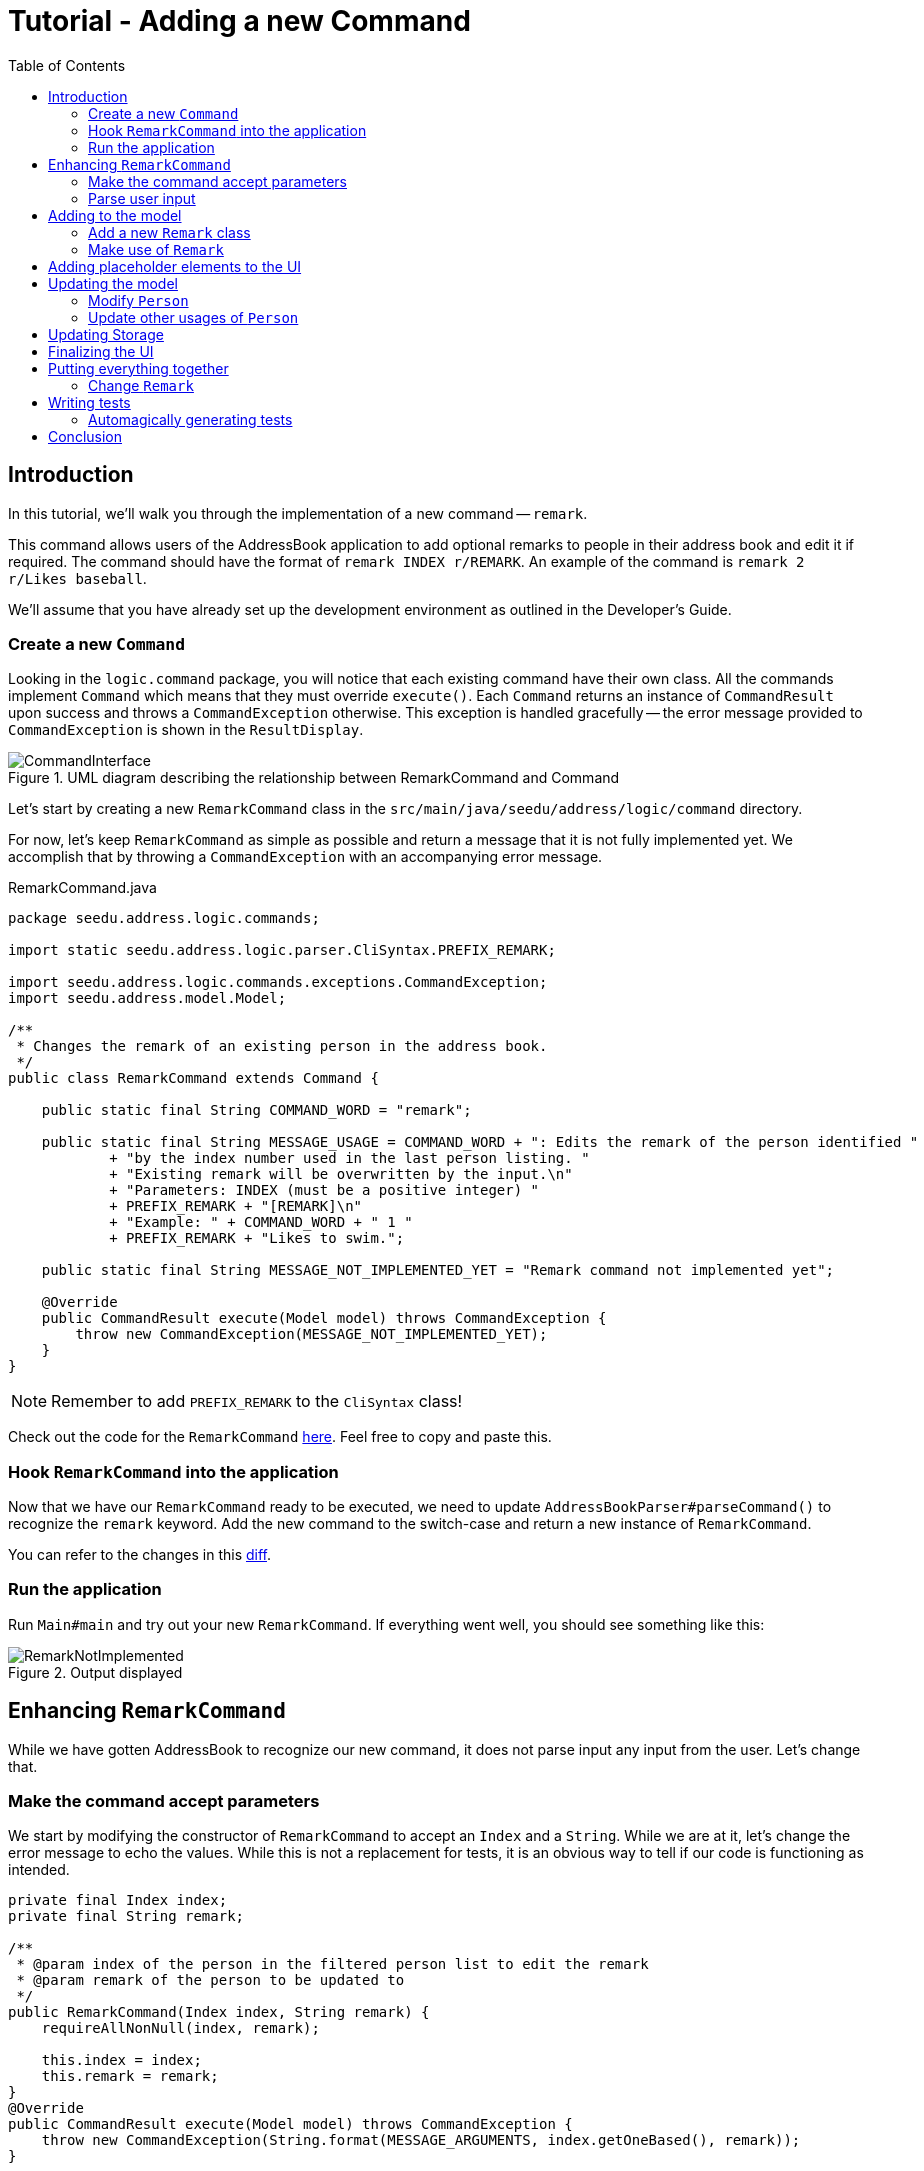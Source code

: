 = Tutorial - Adding a new Command
:toc: macro
:site-section: DeveloperGuide
:imagesDir: ../images/add-remark
:stylesDir: ../stylesheets
:xrefstyle: full
ifdef::env-github[]
:tip-caption: :bulb:
:note-caption: :information_source:
:warning-caption: :warning:
endif::[]

toc::[]

== Introduction

In this tutorial, we'll walk you through the implementation of a new command -- `remark`.

This command allows users of the AddressBook application to add optional remarks to people in their address book and edit it if required.
The command should have the format of `remark INDEX r/REMARK`.
An example of the command is `remark 2 r/Likes baseball`.

We'll assume that you have already set up the development environment as outlined in the Developer's Guide.

=== Create a new `Command`

Looking in the `logic.command` package, you will notice that each existing command have their own class.
All the commands implement `Command` which means that they must override `execute()`.
Each `Command` returns an instance of `CommandResult` upon success and throws a `CommandException` otherwise.
This exception is handled gracefully -- the error message provided to `CommandException` is shown in the `ResultDisplay`.

.UML diagram describing the relationship between RemarkCommand and Command
image::CommandInterface.png[]

Let's start by creating a new `RemarkCommand` class in the `src/main/java/seedu/address/logic/command` directory.

For now, let's keep `RemarkCommand` as simple as possible and return a message that it is not fully implemented yet.
We accomplish that by throwing a `CommandException` with an accompanying error message.

.RemarkCommand.java
[source, java]
----
package seedu.address.logic.commands;

import static seedu.address.logic.parser.CliSyntax.PREFIX_REMARK;

import seedu.address.logic.commands.exceptions.CommandException;
import seedu.address.model.Model;

/**
 * Changes the remark of an existing person in the address book.
 */
public class RemarkCommand extends Command {

    public static final String COMMAND_WORD = "remark";

    public static final String MESSAGE_USAGE = COMMAND_WORD + ": Edits the remark of the person identified "
            + "by the index number used in the last person listing. "
            + "Existing remark will be overwritten by the input.\n"
            + "Parameters: INDEX (must be a positive integer) "
            + PREFIX_REMARK + "[REMARK]\n"
            + "Example: " + COMMAND_WORD + " 1 "
            + PREFIX_REMARK + "Likes to swim.";

    public static final String MESSAGE_NOT_IMPLEMENTED_YET = "Remark command not implemented yet";

    @Override
    public CommandResult execute(Model model) throws CommandException {
        throw new CommandException(MESSAGE_NOT_IMPLEMENTED_YET);
    }
}
----

NOTE: Remember to add `PREFIX_REMARK` to the `CliSyntax` class!

Check out the code for the `RemarkCommand` link:https://github.com/j-lum/addressbook-level35/commit/72256eacea79dfcf077f5c7cb6f89819c02f090e#diff-34ace715a8a8d2e5a66e71289f017b47[here].
Feel free to copy and paste this.

=== Hook `RemarkCommand` into the application

Now that we have our `RemarkCommand` ready to be executed, we need to update `AddressBookParser#parseCommand()` to recognize the `remark` keyword.
Add the new command to the switch-case and return a new instance of `RemarkCommand`.

You can refer to the changes in this link:https://github.com/j-lum/addressbook-level35/commit/72256eacea79dfcf077f5c7cb6f89819c02f090e#diff-5338391f3f6fbb4022c44add6590b74f[diff].

=== Run the application

Run `Main#main` and try out your new `RemarkCommand`.
If everything went well, you should see something like this:

.Output displayed
image::RemarkNotImplemented.png[]

== Enhancing `RemarkCommand`

While we have gotten AddressBook to recognize our new command, it does not parse input any input from the user.
Let's change that.

=== Make the command accept parameters

We start by modifying the constructor of `RemarkCommand` to accept an `Index` and a `String`.
While we are at it, let's change the error message to echo the values.
While this is not a replacement for tests, it is an obvious way to tell if our code is functioning as intended.

[source, java]
----
private final Index index;
private final String remark;

/**
 * @param index of the person in the filtered person list to edit the remark
 * @param remark of the person to be updated to
 */
public RemarkCommand(Index index, String remark) {
    requireAllNonNull(index, remark);

    this.index = index;
    this.remark = remark;
}
@Override
public CommandResult execute(Model model) throws CommandException {
    throw new CommandException(String.format(MESSAGE_ARGUMENTS, index.getOneBased(), remark));
}
----

Your code should look something like link:https://github.com/j-lum/addressbook-level35/commit/c0f8419be4fb59bffafcd73026769459e5cf5c5e#diff-34ace715a8a8d2e5a66e71289f017b47[this] after you are done.

=== Parse user input

Now let's move on to writing a parser that will extract the index and remark from the input provided by the user.

Create a `RemarkCommandParser` class in the `seedu.address.logic.parser` package.
The class must extend the `Parser` interface.

.UML diagram describing the relationship between Parser and RemarkCommandParser
image::ParserInterface.png[]

Thankfully, `ArgumentTokenizer#tokenize()` makes it trivial to parse user input.
Let's take a look at the JavaDoc provided for the function to understand what it does.

[source, java]
.ArgumentTokenizer.java
----
/**
 * Tokenizes an arguments string and returns an {@code ArgumentMultimap}
 * object that maps prefixes to their respective argument values. Only the
 * given prefixes will be recognized in the arguments string.
 *
 * @param argsString Arguments string of the form:
 * {@code preamble <prefix>value <prefix>value ...}
 * @param prefixes   Prefixes to tokenize the arguments string with
 * @return           ArgumentMultimap object that maps prefixes to their
 * arguments
 */
----

We can tell `ArgumentTokenizer#tokenize()` to look out for our new prefix `r/` and it will return us an instance of `ArgumentMultimap`.
Now let's find out what we need to do in order to obtain the Index and String that we need.
Let's look through `ArgumentMultimap` :

[source, java]
.ArgumentMultimap.java
----
/**
 * Returns the last value of {@code prefix}.
 */
public Optional<String> getValue(Prefix prefix) {
    List<String> values = getAllValues(prefix);
    return values.isEmpty() ? Optional.empty() :
        Optional.of(values.get(values.size() - 1));
}
----

This appears to be what we need to get a String of the remark.
But what about the Index? Taking a quick peek at existing an `Command`...

[source, java]
.DeleteCommandParser.java
----
Index index = ParserUtil.parseIndex(args);
return new DeleteCommand(index);
----

There appears to be another utility class that obtains an `Index` from the input provided by the user.

Now that we have the know-how to extract the data that we need from the user's input, we can create a new instance of `RemarkCommand`.

[source, java]
.RemarkCommandParser.java
----
public RemarkCommand parse(String args) throws ParseException {
    requireNonNull(args);
    ArgumentMultimap argMultimap = ArgumentTokenizer.tokenize(args,
        PREFIX_REMARK);

    Index index;
    try {
        index = ParserUtil.parseIndex(argMultimap.getPreamble());
    } catch (IllegalValueException ive) {
        throw new ParseException(String.format(MESSAGE_INVALID_COMMAND_FORMAT,
            RemarkCommand.MESSAGE_USAGE), ive);
    }

    String remark = argMultimap.getValue(PREFIX_REMARK).orElse("");

    return new RemarkCommand(index, remark);
}
----

NOTE: Don't forget to update `AddressBookParser` to use our new `RemarkCommandParser`!

If you are stuck, check out the sample link:https://github.com/j-lum/addressbook-level35/commit/c0f8419be4fb59bffafcd73026769459e5cf5c5e#diff-fc19ecee89c3732a62fbc8c840250508[here].

== Adding to the model

Now that we have all the information that we need, let's lay the groundwork for some _persistent_ changes.
We acheive that by working with the `Person` model.
Each field in a Person is implemented as a separate class (e.g. a Name object represents the person's name).
That means we should add a Remark class so that we can use a Remark object to represent a remark given to a person.
This protects them from illegal access and allows us to tightly couple logic specific to the field.

=== Add a new `Remark` class

Create a new `Remark` in `seedu.address.model.person`. Since a `Remark` is a field that is similar to `Address`, we can reuse a significant bit of code.

A quick copy-paste and search-replace later, you should have something like link:https://github.com/j-lum/addressbook-level35/commit/c8e6048f0d81f2b4b7797e838226da823892129b#diff-af2f075d24dfcd333876f0fbce321f25[this].

=== Make use of `Remark`

Let's change `RemarkCommand` and `RemarkCommandParser` to use the new `Remark` class instead of plain `String`.
These should be relatively simple changes.

== Adding placeholder elements to the UI

Without getting too deep into `fxml`, let's go on a 5 minute adventure to get some placeholder text to show up for each person.

Simply add
```
@FXML
private Label remark;
```
to link:https://github.com/j-lum/addressbook-level35/commit/06f9897d7088d22689de478c94612f8bcbff2964#diff-0c6b6abcfac8c205e075294f25e851fe[`PersonCard`].
`@FXML` is an annotation that marks a private or protected field and makes it accessible to FXML.
It might sound like Greek to you right now, don't worry -- we will get back to it later.

Then insert

```
<Label fx:id="remark" styleClass="cell_small_label" text="\$remark" />
```
into link:https://github.com/j-lum/addressbook-level35/commit/06f9897d7088d22689de478c94612f8bcbff2964#diff-12580431f55d7880578aa4c16f249e71[`PersonListCard.fxml`].

That's it! Fire up the application again and you should see something like this:

.$remark shows up in each entry
image::$Remark.png[]

== Updating the model

Since `PersonCard` displays data from a `Person`, we need to update `Person` to get our `Remark` displayed!

=== Modify `Person`

We change the constructor of `Person` to take a `Remark`.
We will also need to define new fields accordingly to store our new addition.

=== Update other usages of `Person`

Unfortunately, a change to `Person` will cause other commands to break, let's fix these commands to use the updated `Person`!

== Updating Storage

AddressBook stores data by serializing `JsonAdaptedPerson` into `json` with the help of an external library -- Jackson.
Let's update `JsonAdaptedPerson` to work with our new `Person`!

While the changes to code may be minimal, the test data will have to be updated as well.

Check out link:https://github.com/j-lum/addressbook-level35/commit/78b2a7438a9f9d828b7f09e190ff6130790966c0[this commit] to see what the changes entail.

== Finalizing the UI

Now that we have finalized the `Person` class and its dependencies, we can now bind the `Remark` field to the UI.

Just add link:https://github.com/j-lum/addressbook-level35/commit/2edaf1c52e07e28dc7a49742bc63352813a55af9[this one line of code!]
[source, java]
.PersonCard.java
----
public PersonCard(Person person, int displayedIndex) {
    //...
    remark.setText(person.getRemark().value);
}
----

.The remark label is bound properly!
image::RemarkBound.png[]

== Putting everything together

After the previous step, we notice a peculiar regression -- we went from displaying something to nothing at all.
However, this is expected behavior as we have never changed `Remark` at all!

=== Change `Remark`

In this last step, we modify `RemarkCommand#execute()` to change the `Remark` of a `Person`.
Since all fields in a `Person` are immutable, we create a new instance of a `Person` with the values that we want and save it with `Model#setPerson()`.

.Congratulations!
image::RemarkComplete.png[]

== Writing tests

Tests are crucial to ensuring that bugs don't slip into the codebase unnoticed. This is especially true for large
code bases where a change might lead to unintended behavior.

Let's verify the correctness of our code by writing some tests!

=== Automagically generating tests

The goal is to write effective and efficient tests to ensure that `RemarkCommand#execute()` behaves as expected.

The convention for test names is _``methodName_testScenario_expectedResult``_.
An example would be `execute_filteredList_success`.

Let's create a test for `RemarkCommand#execute()` to test that adding a remark works.
On `IntelliJ IDEA` you can bring up the context menu and choose to `Go To` > `Test` or use the appropriate keyboard shortcut.

.Using the context menu to jump to tests
image::ContextMenu.png[, 1223px, 267px]

Then, create a test for the `execute` method.

.Creating a test for `execute`.
image::CreateTest.png[, 664px,751px]

Following convention, let's change the name of the generated method to `execute_addRemarkUnfilteredList_success`.

Let's use the utility functions provided in `CommandTestUtil`. The functions ensure that commands produce the expected `CommandResult` and output the correct message.
In this case, `CommandTestUtil#assertCommandSuccess` is the best fit as we are testing that a `RemarkCommand` will successfully add a `Remark`.

You should end up with a test that looks something like
link:https://github.com/j-lum/addressbook-level35/commit/1492fb0d4e8a075f2481028377e0d113e7c01b76#diff-d749de38392f7ea504da7824641ba8d9[this].

== Conclusion

This concludes the tutorial for adding a new `Command` to AddressBook.

//Link to more discussions
